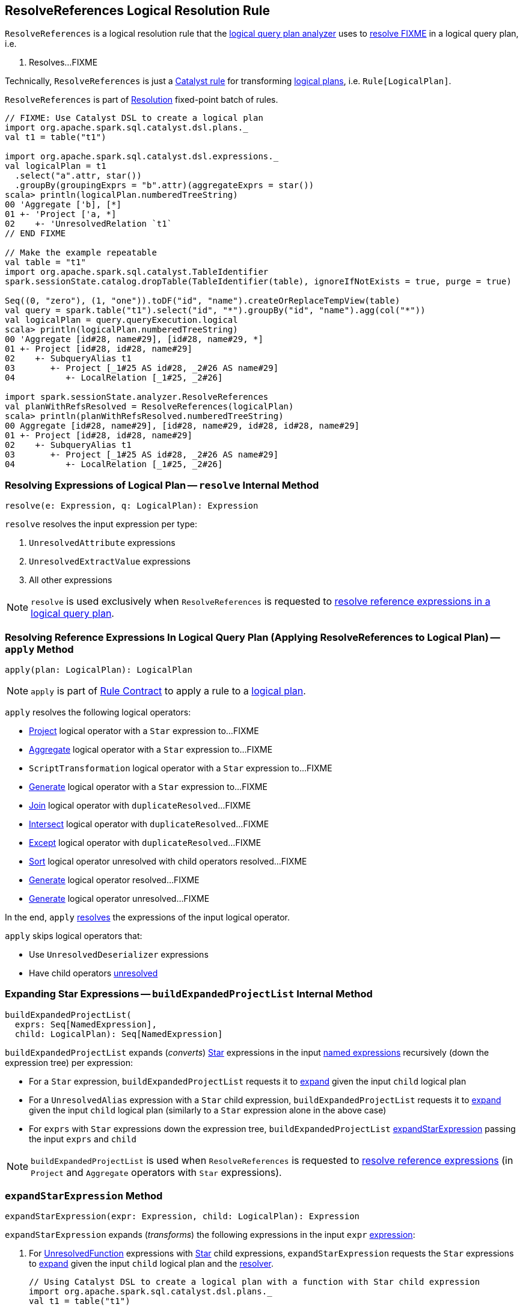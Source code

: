 == [[ResolveReferences]] ResolveReferences Logical Resolution Rule

`ResolveReferences` is a logical resolution rule that the link:spark-sql-Analyzer.adoc#ResolveReferences[logical query plan analyzer] uses to <<apply, resolve FIXME>> in a logical query plan, i.e.

1. Resolves...FIXME

Technically, `ResolveReferences` is just a link:spark-sql-catalyst-Rule.adoc[Catalyst rule] for transforming link:spark-sql-LogicalPlan.adoc[logical plans], i.e. `Rule[LogicalPlan]`.

`ResolveReferences` is part of link:spark-sql-Analyzer.adoc#Resolution[Resolution] fixed-point batch of rules.

[[example]]
[source, scala]
----
// FIXME: Use Catalyst DSL to create a logical plan
import org.apache.spark.sql.catalyst.dsl.plans._
val t1 = table("t1")

import org.apache.spark.sql.catalyst.dsl.expressions._
val logicalPlan = t1
  .select("a".attr, star())
  .groupBy(groupingExprs = "b".attr)(aggregateExprs = star())
scala> println(logicalPlan.numberedTreeString)
00 'Aggregate ['b], [*]
01 +- 'Project ['a, *]
02    +- 'UnresolvedRelation `t1`
// END FIXME

// Make the example repeatable
val table = "t1"
import org.apache.spark.sql.catalyst.TableIdentifier
spark.sessionState.catalog.dropTable(TableIdentifier(table), ignoreIfNotExists = true, purge = true)

Seq((0, "zero"), (1, "one")).toDF("id", "name").createOrReplaceTempView(table)
val query = spark.table("t1").select("id", "*").groupBy("id", "name").agg(col("*"))
val logicalPlan = query.queryExecution.logical
scala> println(logicalPlan.numberedTreeString)
00 'Aggregate [id#28, name#29], [id#28, name#29, *]
01 +- Project [id#28, id#28, name#29]
02    +- SubqueryAlias t1
03       +- Project [_1#25 AS id#28, _2#26 AS name#29]
04          +- LocalRelation [_1#25, _2#26]

import spark.sessionState.analyzer.ResolveReferences
val planWithRefsResolved = ResolveReferences(logicalPlan)
scala> println(planWithRefsResolved.numberedTreeString)
00 Aggregate [id#28, name#29], [id#28, name#29, id#28, id#28, name#29]
01 +- Project [id#28, id#28, name#29]
02    +- SubqueryAlias t1
03       +- Project [_1#25 AS id#28, _2#26 AS name#29]
04          +- LocalRelation [_1#25, _2#26]
----

=== [[resolve]] Resolving Expressions of Logical Plan -- `resolve` Internal Method

[source, scala]
----
resolve(e: Expression, q: LogicalPlan): Expression
----

`resolve` resolves the input expression per type:

. `UnresolvedAttribute` expressions

. `UnresolvedExtractValue` expressions

. All other expressions

NOTE: `resolve` is used exclusively when `ResolveReferences` is requested to <<apply, resolve reference expressions in a logical query plan>>.

=== [[apply]] Resolving Reference Expressions In Logical Query Plan (Applying ResolveReferences to Logical Plan) -- `apply` Method

[source, scala]
----
apply(plan: LogicalPlan): LogicalPlan
----

NOTE: `apply` is part of link:spark-sql-catalyst-Rule.adoc#apply[Rule Contract] to apply a rule to a link:spark-sql-LogicalPlan.adoc[logical plan].

`apply` resolves the following logical operators:

* link:spark-sql-LogicalPlan-Project.adoc[Project] logical operator with a `Star` expression to...FIXME

* link:spark-sql-LogicalPlan-Aggregate.adoc[Aggregate] logical operator with a `Star` expression to...FIXME

* `ScriptTransformation` logical operator with a `Star` expression to...FIXME

* link:spark-sql-LogicalPlan-Generate.adoc[Generate] logical operator with a `Star` expression to...FIXME

* link:spark-sql-LogicalPlan-Join.adoc[Join] logical operator with `duplicateResolved`...FIXME

* link:spark-sql-LogicalPlan-Intersect.adoc[Intersect] logical operator with `duplicateResolved`...FIXME

* link:spark-sql-LogicalPlan-Except.adoc[Except] logical operator with `duplicateResolved`...FIXME

* link:spark-sql-LogicalPlan-Sort.adoc[Sort] logical operator unresolved with child operators resolved...FIXME

* link:spark-sql-LogicalPlan-Generate.adoc[Generate] logical operator resolved...FIXME

* link:spark-sql-LogicalPlan-Generate.adoc[Generate] logical operator unresolved...FIXME

In the end, `apply` <<resolve, resolves>> the expressions of the input logical operator.

`apply` skips logical operators that:

* Use `UnresolvedDeserializer` expressions

* Have child operators link:spark-sql-LogicalPlan.adoc#childrenResolved[unresolved]

=== [[buildExpandedProjectList]] Expanding Star Expressions -- `buildExpandedProjectList` Internal Method

[source, scala]
----
buildExpandedProjectList(
  exprs: Seq[NamedExpression],
  child: LogicalPlan): Seq[NamedExpression]
----

`buildExpandedProjectList` expands (_converts_) link:spark-sql-Expression-Star.adoc[Star] expressions in the input link:spark-sql-Expression-NamedExpression.adoc[named expressions] recursively (down the expression tree) per expression:

* For a `Star` expression, `buildExpandedProjectList` requests it to link:spark-sql-Expression-Star.adoc#expand[expand] given the input `child` logical plan

* For a `UnresolvedAlias` expression with a `Star` child expression, `buildExpandedProjectList` requests it to link:spark-sql-Expression-Star.adoc#expand[expand] given the input `child` logical plan (similarly to a `Star` expression alone in the above case)

* For `exprs` with `Star` expressions down the expression tree, `buildExpandedProjectList` <<expandStarExpression, expandStarExpression>> passing the input `exprs` and `child`

NOTE: `buildExpandedProjectList` is used when `ResolveReferences` is requested to <<apply, resolve reference expressions>> (in `Project` and `Aggregate` operators with `Star` expressions).

=== [[expandStarExpression]] `expandStarExpression` Method

[source, scala]
----
expandStarExpression(expr: Expression, child: LogicalPlan): Expression
----

`expandStarExpression` expands (_transforms_) the following expressions in the input `expr` link:spark-sql-Expression.adoc[expression]:

1. For link:spark-sql-Expression-UnresolvedFunction.adoc[UnresolvedFunction] expressions with link:spark-sql-Expression-Star.adoc[Star] child expressions, `expandStarExpression` requests the `Star` expressions to link:spark-sql-Expression-Star.adoc#expand[expand] given the input `child` logical plan and the link:spark-sql-Analyzer.adoc#resolver[resolver].
+
```
// Using Catalyst DSL to create a logical plan with a function with Star child expression
import org.apache.spark.sql.catalyst.dsl.plans._
val t1 = table("t1")

import org.apache.spark.sql.catalyst.dsl.expressions._
val f1 = 'f1.function(star())

val plan = t1.select(f1)
scala> println(plan.numberedTreeString)
00 'Project [unresolvedalias('f1(*), None)]
01 +- 'UnresolvedRelation `t1`

// CAUTION: FIXME How to demo that the plan gets resolved using ResolveReferences.expandStarExpression?
```

* For <<spark-sql-Expression-CreateNamedStruct.adoc#, CreateNamedStruct>> expressions with link:spark-sql-Expression-Star.adoc[Star] child expressions among the values, `expandStarExpression`...FIXME

* For link:spark-sql-Expression-CreateArray.adoc[CreateArray] expressions with link:spark-sql-Expression-Star.adoc[Star] child expressions, `expandStarExpression`...FIXME

* For link:spark-sql-Expression-Murmur3Hash.adoc[Murmur3Hash] expressions with link:spark-sql-Expression-Star.adoc[Star] child expressions, `expandStarExpression`...FIXME

For any other uses of link:spark-sql-Expression-Star.adoc[Star] expressions, `expandStarExpression` fails analysis with a `AnalysisException`:

```
Invalid usage of '*' in expression '[exprName]'
```

NOTE: `expandStarExpression` is used exclusively when `ResolveReferences` is requested to <<buildExpandedProjectList, expand Star expressions>> (in `Project` and `Aggregate` operators).

=== [[dedupRight]] `dedupRight` Internal Method

[source, scala]
----
dedupRight(left: LogicalPlan, right: LogicalPlan): LogicalPlan
----

`dedupRight`...FIXME

NOTE: `dedupRight` is used when...FIXME

=== [[dedupOuterReferencesInSubquery]] `dedupOuterReferencesInSubquery` Internal Method

[source, scala]
----
dedupOuterReferencesInSubquery(
  plan: LogicalPlan,
  attrMap: AttributeMap[Attribute]): LogicalPlan
----

`dedupOuterReferencesInSubquery`...FIXME

NOTE: `dedupOuterReferencesInSubquery` is used when...FIXME
